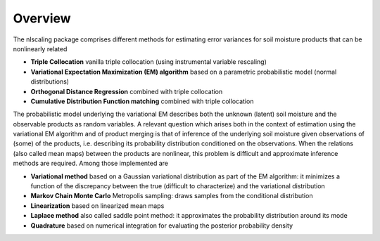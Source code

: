 Overview
****************************************

The nlscaling package comprises different methods for estimating error variances for soil moisture products that can be nonlinearly related

* **Triple Collocation** vanilla triple collocation (using instrumental variable rescaling)
* **Variational Expectation Maximization (EM) algorithm** based on a parametric probabilistic model (normal distributions)
* **Orthogonal Distance Regression** combined with triple collocation
* **Cumulative Distribution Function matching** combined with triple collocation

The probabilistic model underlying the variational EM describes both the unknown (latent) soil moisture and the observable products as random variables. A relevant question which arises both in the context of estimation using the variational EM algorithm and of product merging is that of inference of the underlying soil moisture given observations of (some) of the products, i.e. describing its probability distribution conditioned on the observations. When the relations (also called mean maps) between the products are nonlinear, this problem is difficult and approximate inference methods are required. Among those implemented are

* **Variational method** based on a Gaussian variational distribution as part of the EM algorithm: it minimizes a function of the discrepancy between the true (difficult to characterize) and the variational distribution
* **Markov Chain Monte Carlo** Metropolis sampling: draws samples from the conditional distribution
* **Linearization** based on linearized mean maps
* **Laplace method** also called saddle point method: it approximates the probability distribution around its mode
* **Quadrature** based on numerical integration for evaluating the posterior probability density
